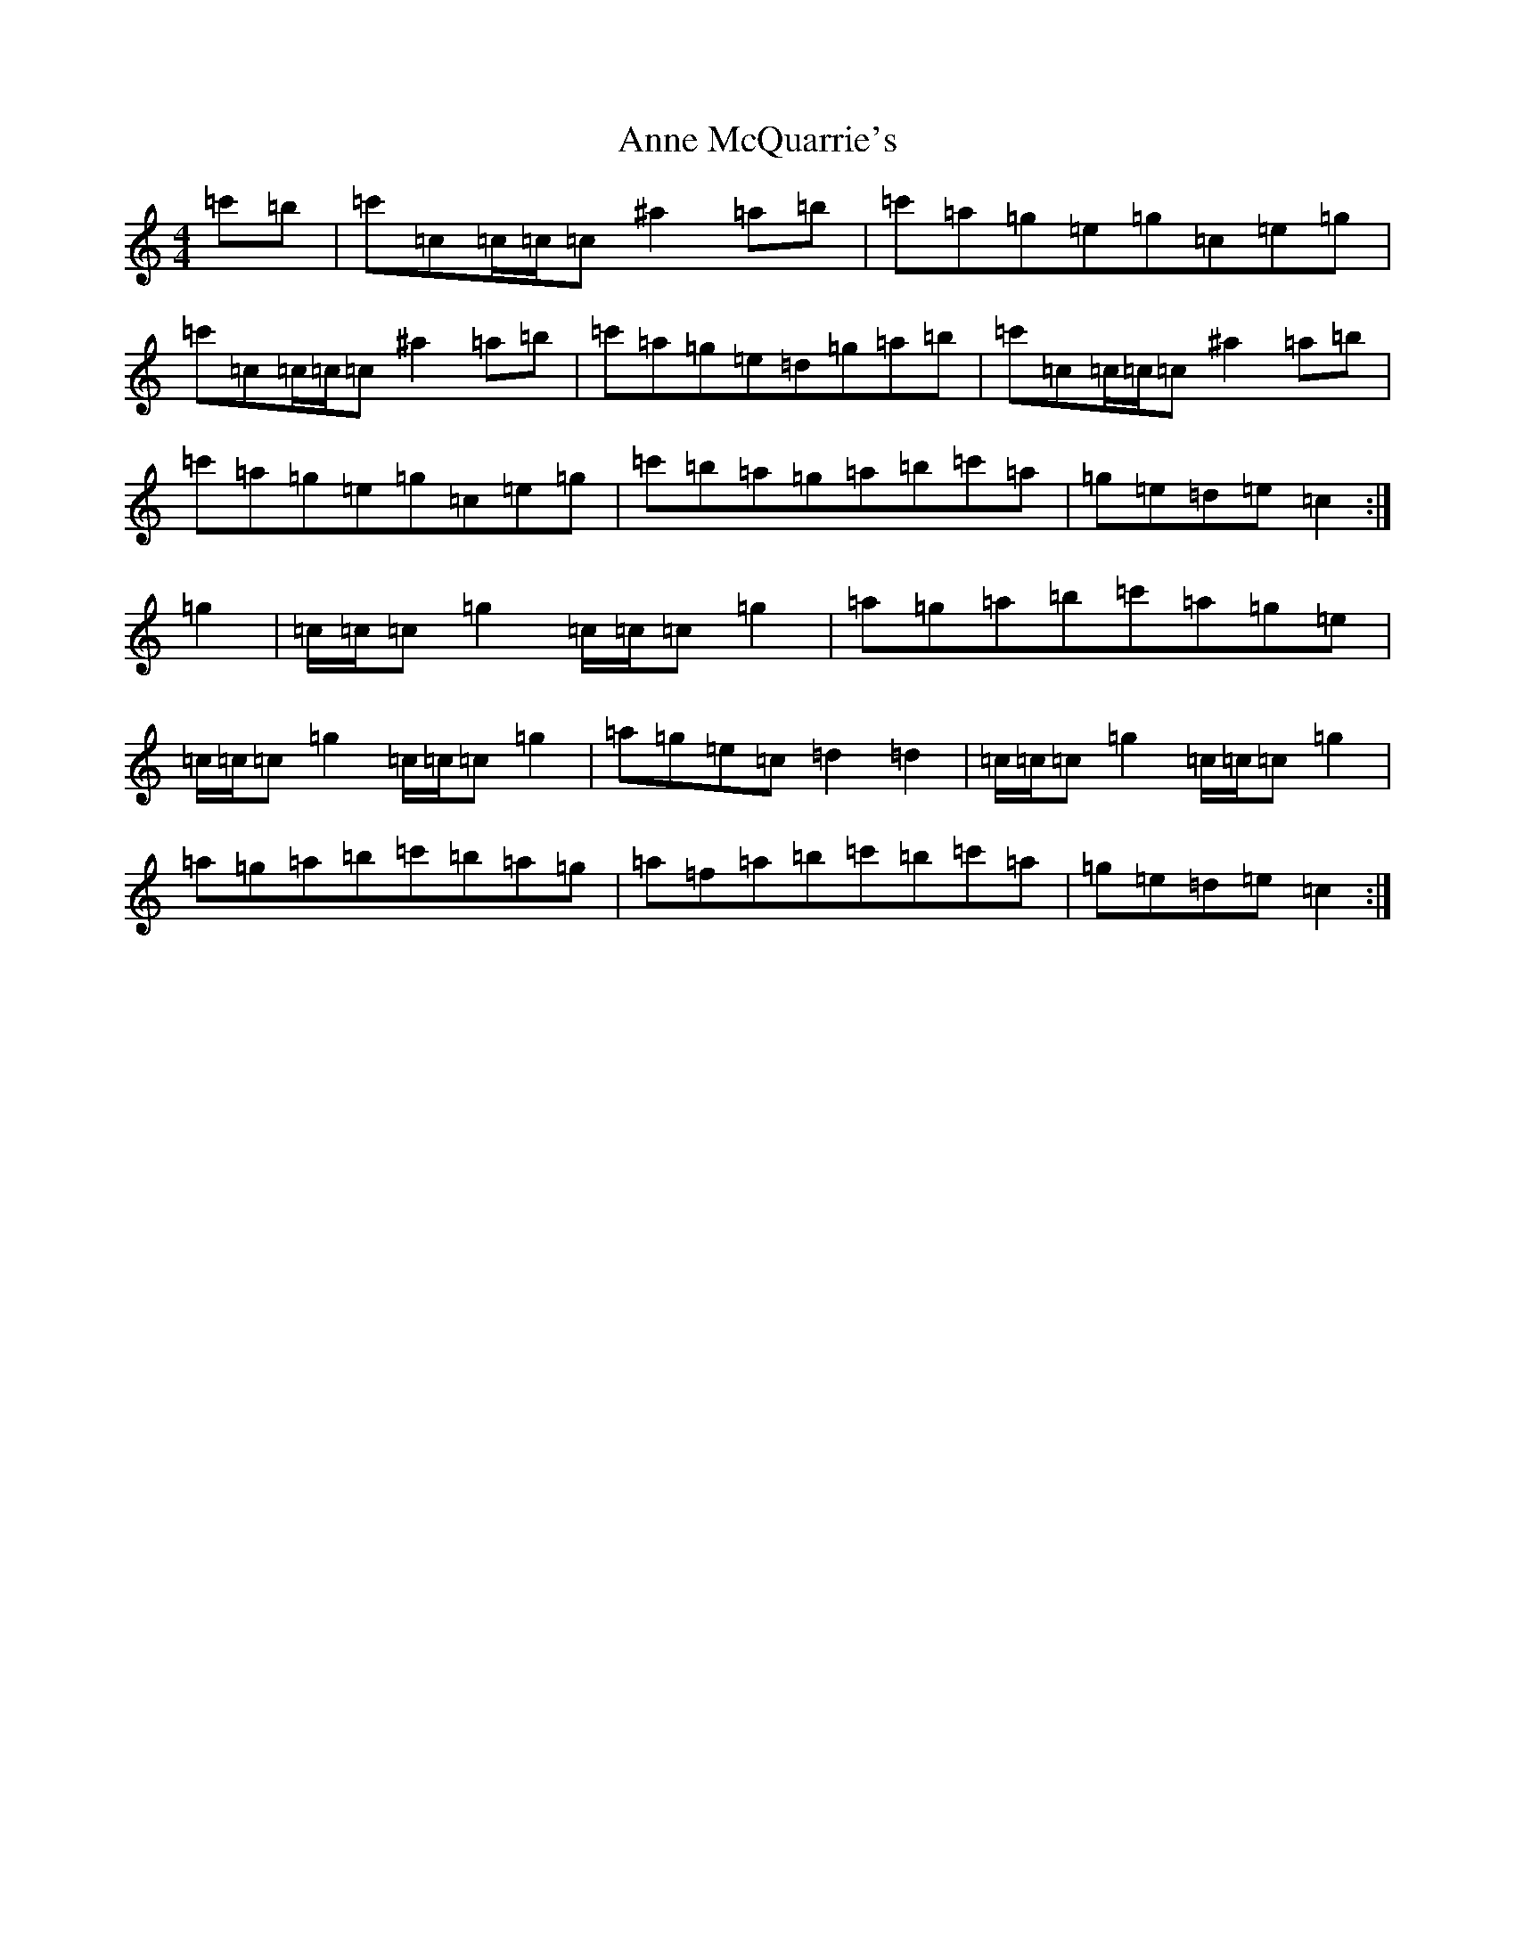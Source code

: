 X: 816
T: Anne McQuarrie's
S: https://thesession.org/tunes/12162#setting12162
Z: A Major
R: reel
M:4/4
L:1/8
K: C Major
=c'=b|=c'=c=c/2=c/2=c^a2=a=b|=c'=a=g=e=g=c=e=g|=c'=c=c/2=c/2=c^a2=a=b|=c'=a=g=e=d=g=a=b|=c'=c=c/2=c/2=c^a2=a=b|=c'=a=g=e=g=c=e=g|=c'=b=a=g=a=b=c'=a|=g=e=d=e=c2:|=g2|=c/2=c/2=c=g2=c/2=c/2=c=g2|=a=g=a=b=c'=a=g=e|=c/2=c/2=c=g2=c/2=c/2=c=g2|=a=g=e=c=d2=d2|=c/2=c/2=c=g2=c/2=c/2=c=g2|=a=g=a=b=c'=b=a=g|=a=f=a=b=c'=b=c'=a|=g=e=d=e=c2:|